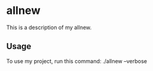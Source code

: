 * allnew

This is a description of my allnew.

** Usage

To use my project, run this command: ./allnew --verbose

